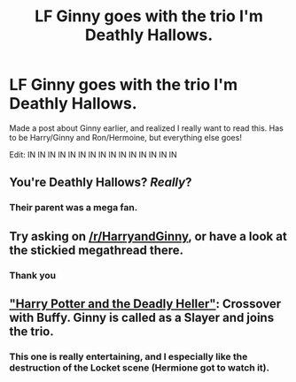 #+TITLE: LF Ginny goes with the trio I'm Deathly Hallows.

* LF Ginny goes with the trio I'm Deathly Hallows.
:PROPERTIES:
:Author: XStatic15
:Score: 5
:DateUnix: 1527020561.0
:DateShort: 2018-May-23
:FlairText: Request
:END:
Made a post about Ginny earlier, and realized I really want to read this. Has to be Harry/Ginny and Ron/Hermoine, but everything else goes!

Edit: IN IN IN IN IN IN IN IN IN IN IN IN IN IN IN


** You're Deathly Hallows? /Really/?
:PROPERTIES:
:Author: Achille-Talon
:Score: 18
:DateUnix: 1527022190.0
:DateShort: 2018-May-23
:END:

*** Their parent was a mega fan.
:PROPERTIES:
:Author: Lamenardo
:Score: 2
:DateUnix: 1527139902.0
:DateShort: 2018-May-24
:END:


** Try asking on [[/r/HarryandGinny]], or have a look at the stickied megathread there.
:PROPERTIES:
:Author: stefvh
:Score: 6
:DateUnix: 1527032613.0
:DateShort: 2018-May-23
:END:

*** Thank you
:PROPERTIES:
:Author: XStatic15
:Score: 1
:DateUnix: 1527033016.0
:DateShort: 2018-May-23
:END:


** [[https://www.tthfanfic.org/story.php?no=27958]["Harry Potter and the Deadly Heller"]]: Crossover with Buffy. Ginny is called as a Slayer and joins the trio.
:PROPERTIES:
:Author: Starfox5
:Score: 4
:DateUnix: 1527026474.0
:DateShort: 2018-May-23
:END:

*** This one is really entertaining, and I especially like the destruction of the Locket scene (Hermione got to watch it).
:PROPERTIES:
:Author: InquisitorCOC
:Score: 3
:DateUnix: 1527032379.0
:DateShort: 2018-May-23
:END:
